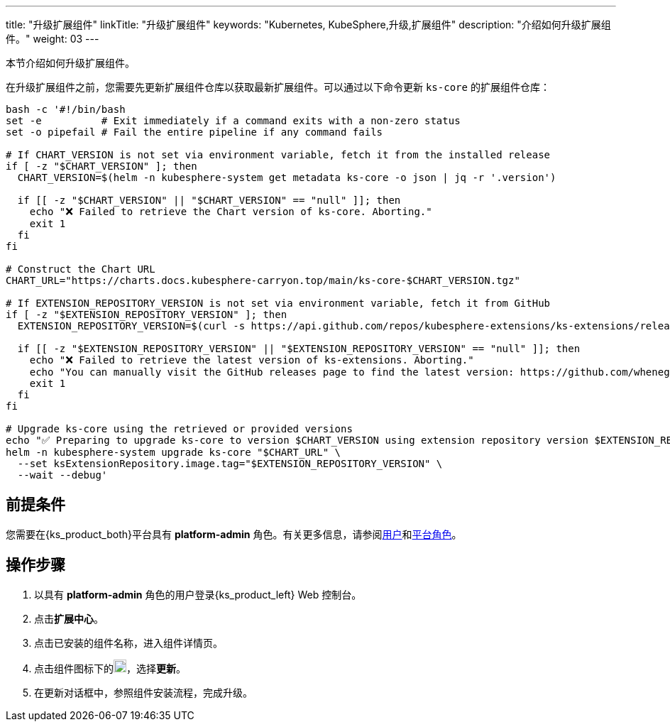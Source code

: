 ---
title: "升级扩展组件"
linkTitle: "升级扩展组件"
keywords: "Kubernetes, KubeSphere,升级,扩展组件"
description: "介绍如何升级扩展组件。"
weight: 03
---

本节介绍如何升级扩展组件。

在升级扩展组件之前，您需要先更新扩展组件仓库以获取最新扩展组件。可以通过以下命令更新 `ks-core` 的扩展组件仓库：

[source,bash]
----
bash -c '#!/bin/bash
set -e          # Exit immediately if a command exits with a non-zero status
set -o pipefail # Fail the entire pipeline if any command fails

# If CHART_VERSION is not set via environment variable, fetch it from the installed release
if [ -z "$CHART_VERSION" ]; then
  CHART_VERSION=$(helm -n kubesphere-system get metadata ks-core -o json | jq -r '.version')

  if [[ -z "$CHART_VERSION" || "$CHART_VERSION" == "null" ]]; then
    echo "❌ Failed to retrieve the Chart version of ks-core. Aborting."
    exit 1
  fi
fi

# Construct the Chart URL
CHART_URL="https://charts.docs.kubesphere-carryon.top/main/ks-core-$CHART_VERSION.tgz"

# If EXTENSION_REPOSITORY_VERSION is not set via environment variable, fetch it from GitHub
if [ -z "$EXTENSION_REPOSITORY_VERSION" ]; then
  EXTENSION_REPOSITORY_VERSION=$(curl -s https://api.github.com/repos/kubesphere-extensions/ks-extensions/releases/latest | jq -r '.tag_name')

  if [[ -z "$EXTENSION_REPOSITORY_VERSION" || "$EXTENSION_REPOSITORY_VERSION" == "null" ]]; then
    echo "❌ Failed to retrieve the latest version of ks-extensions. Aborting."
    echo "You can manually visit the GitHub releases page to find the latest version: https://github.com/whenegghitsrock-extensions/ks-extensions/releases"
    exit 1
  fi
fi

# Upgrade ks-core using the retrieved or provided versions
echo "✅ Preparing to upgrade ks-core to version $CHART_VERSION using extension repository version $EXTENSION_REPOSITORY_VERSION"
helm -n kubesphere-system upgrade ks-core "$CHART_URL" \
  --set ksExtensionRepository.image.tag="$EXTENSION_REPOSITORY_VERSION" \
  --wait --debug'
----

== 前提条件

您需要在{ks_product_both}平台具有 **platform-admin** 角色。有关更多信息，请参阅link:../../../05-users-and-roles/01-users/[用户]和link:../../../05-users-and-roles/02-platform-roles/[平台角色]。

== 操作步骤

. 以具有 **platform-admin** 角色的用户登录{ks_product_left} Web 控制台。
. 点击**扩展中心**。
. 点击已安装的组件名称，进入组件详情页。
. 点击组件图标下的image:/images/ks-qkcp/zh/icons/more.svg[more,18,18]，选择**更新**。
. 在更新对话框中，参照组件安装流程，完成升级。
